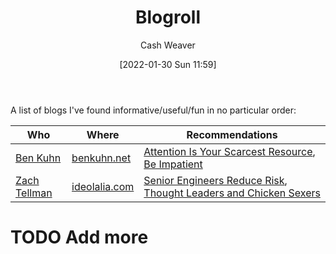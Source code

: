:PROPERTIES:
:ID:       30768696-732a-485c-8919-43aa5de3b516
:DIR:      /usr/local/google/home/cashweaver/proj/roam/attachments/30768696-732a-485c-8919-43aa5de3b516
:END:
#+title: Blogroll
#+author: Cash Weaver
#+date: [2022-01-30 Sun 11:59]

A list of blogs I've found informative/useful/fun in no particular order:

| Who          | Where         | Recommendations                                                  |
|--------------+---------------+------------------------------------------------------------------|
| [[id:12b9ccec-dfcb-473d-83b7-1daa9f450ed0][Ben Kuhn]]     | [[https://www.benkuhn.net/][benkuhn.net]]   | [[id:4625d068-26fe-47d7-93b3-da12b0151ca1][Attention Is Your Scarcest Resource]], [[id:2149d460-f6e0-4696-b34d-c2cc2228d8db][Be Impatient]]                |
| [[id:d89d29a2-927a-4369-ad45-bc031a2f7266][Zach Tellman]] | [[https://ideolalia.com/][ideolalia.com]] | [[id:e7753777-506e-490e-b79e-59dede5dce2e][Senior Engineers Reduce Risk]], [[id:89af4069-9f38-4f2b-bdb4-491c2ae85a9c][Thought Leaders and Chicken Sexers]] |

* TODO Add more

